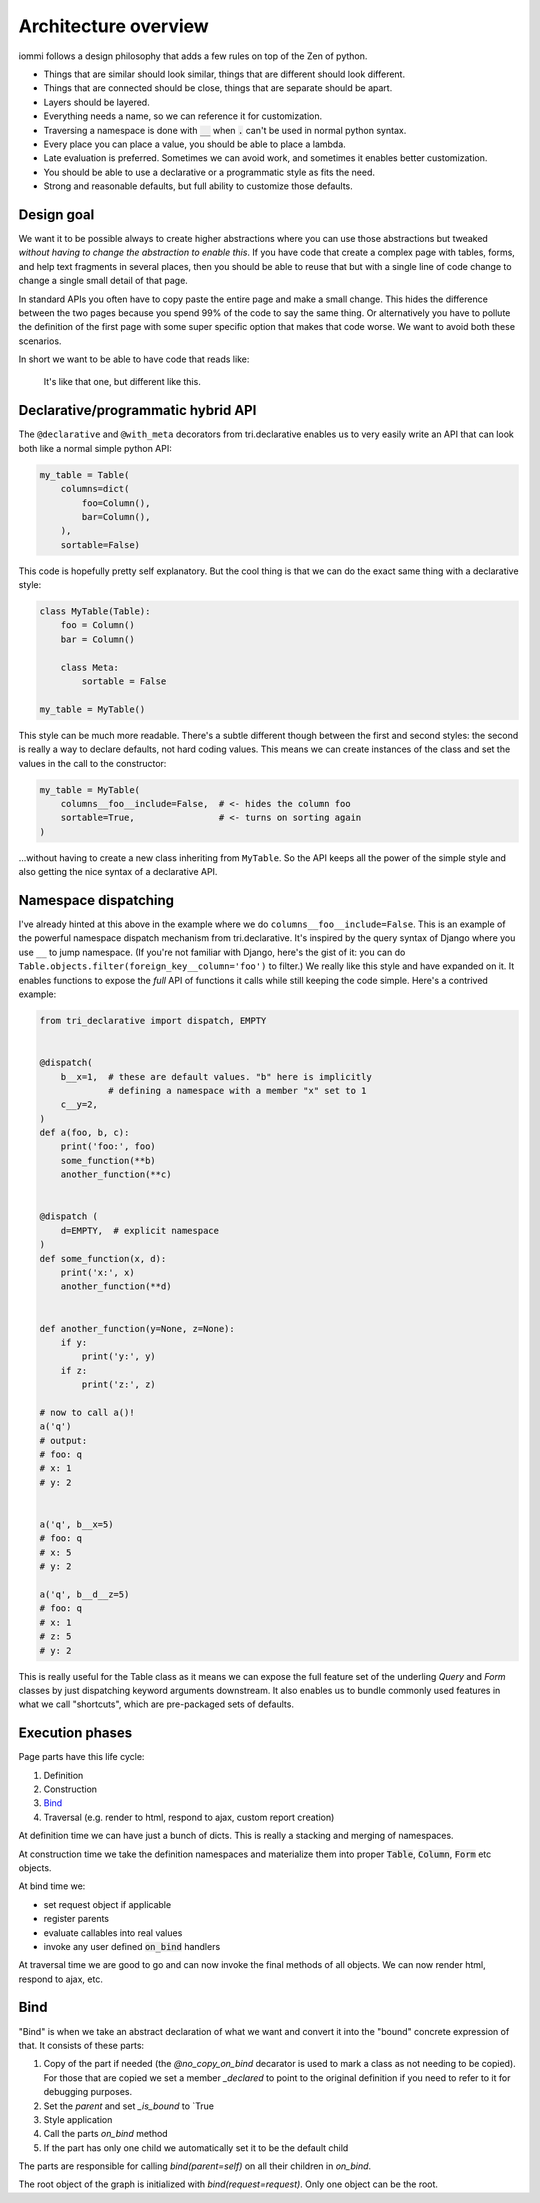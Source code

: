 Architecture overview
=====================

iommi follows a design philosophy that adds a few rules on top of the Zen of python.

* Things that are similar should look similar, things that are different should look different.
* Things that are connected should be close, things that are separate should be apart.
* Layers should be layered.
* Everything needs a name, so we can reference it for customization.
* Traversing a namespace is done with :code:`__` when :code:`.` can't be used in normal python syntax.
* Every place you can place a value, you should be able to place a lambda.
* Late evaluation is preferred. Sometimes we can avoid work, and sometimes it enables better customization.
* You should be able to use a declarative or a programmatic style as fits the need.
* Strong and reasonable defaults, but full ability to customize those defaults.


Design goal
-----------

We want it to be possible always to create higher abstractions where you can use those
abstractions but tweaked *without having to change the abstraction to enable this*. If
you have code that create a complex page with tables, forms, and help text fragments in
several places, then you should be able to reuse that but with a single line of code
change to change a single small detail of that page.

In standard APIs you often have to
copy paste the entire page and make a small change. This hides the difference between
the two pages because you spend 99% of the code to say the same thing. Or alternatively
you have to pollute the definition of the first page with some super specific option
that makes that code worse. We want to avoid both these scenarios.

In short we want to be able to have code that reads like:

    It's like that one, but different like this.


Declarative/programmatic hybrid API
-----------------------------------

The ``@declarative`` and ``@with_meta``
decorators from tri.declarative enables us to very easily write an API
that can look both like a normal simple python API:

.. code:: python

    my_table = Table(
        columns=dict(
            foo=Column(),
            bar=Column(),
        ),
        sortable=False)

This code is hopefully pretty self explanatory. But the cool thing is
that we can do the exact same thing with a declarative style:

.. code:: python

    class MyTable(Table):
        foo = Column()
        bar = Column()

        class Meta:
            sortable = False

    my_table = MyTable()

This style can be much more readable. There's a subtle different though
between the first and second styles: the second is really a way to
declare defaults, not hard coding values. This means we can create
instances of the class and set the values in the call to the
constructor:

.. code:: python

    my_table = MyTable(
        columns__foo__include=False,  # <- hides the column foo
        sortable=True,                # <- turns on sorting again
    )

...without having to create a new class inheriting from ``MyTable``. So
the API keeps all the power of the simple style and also getting the
nice syntax of a declarative API.

Namespace dispatching
---------------------

I've already hinted at this above in the example where we do
``columns__foo__include=False``. This is an example of the powerful
namespace dispatch mechanism from tri.declarative. It's inspired by the
query syntax of Django where you use ``__`` to jump namespace. (If
you're not familiar with Django, here's the gist of it: you can do
``Table.objects.filter(foreign_key__column='foo')``
to filter.) We really like this style and have expanded on it. It
enables functions to expose the *full* API of functions it calls while
still keeping the code simple. Here's a contrived example:

.. code:: python

    from tri_declarative import dispatch, EMPTY


    @dispatch(
        b__x=1,  # these are default values. "b" here is implicitly
                 # defining a namespace with a member "x" set to 1
        c__y=2,
    )
    def a(foo, b, c):
        print('foo:', foo)
        some_function(**b)
        another_function(**c)


    @dispatch (
        d=EMPTY,  # explicit namespace
    )
    def some_function(x, d):
        print('x:', x)
        another_function(**d)


    def another_function(y=None, z=None):
        if y:
            print('y:', y)
        if z:
            print('z:', z)

    # now to call a()!
    a('q')
    # output:
    # foo: q
    # x: 1
    # y: 2


    a('q', b__x=5)
    # foo: q
    # x: 5
    # y: 2

    a('q', b__d__z=5)
    # foo: q
    # x: 1
    # z: 5
    # y: 2

This is really useful for the Table class as it means we can expose the full
feature set of the underling `Query` and `Form` classes by just
dispatching keyword arguments downstream. It also enables us to bundle
commonly used features in what we call "shortcuts", which are pre-packaged sets of defaults.


Execution phases
----------------

Page parts have this life cycle:

1. Definition
2. Construction
3. `Bind`_
4. Traversal (e.g. render to html, respond to ajax, custom report creation)


At definition time we can have just a bunch of dicts. This is really a stacking and merging of namespaces.

At construction time we take the definition namespaces and materialize them into proper :code:`Table`, :code:`Column`, :code:`Form` etc objects.

At bind time we:

- set request object if applicable
- register parents
- evaluate callables into real values
- invoke any user defined :code:`on_bind` handlers

At traversal time we are good to go and can now invoke the final methods of all objects. We can now render html, respond to ajax, etc.


Bind
----

"Bind" is when we take an abstract declaration of what we want and convert it into the "bound" concrete expression of that. It consists of these parts:

1. Copy of the part if needed (the `@no_copy_on_bind` decarator is used to mark a class as not needing to be copied). For those that are copied we set a member `_declared` to point to the original definition if you need to refer to it for debugging purposes.
2. Set the `parent` and set `_is_bound` to `True
3. Style application
4. Call the parts `on_bind` method
5. If the part has only one child we automatically set it to be the default child

The parts are responsible for calling `bind(parent=self)` on all their children in `on_bind`.

The root object of the graph is initialized with `bind(request=request)`. Only one object can be the root.
